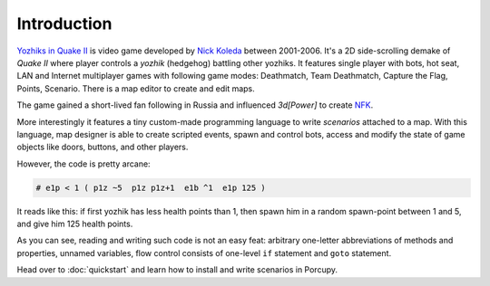 Introduction
============

`Yozhiks in Quake II <http://gegames.org/>`_ is video game developed by `Nick Koleda <http://twitter.com/zyaleniyeg>`_
between 2001-2006.
It's a 2D side-scrolling demake of *Quake II* where player controls a *yozhik* (hedgehog) battling other yozhiks.
It features single player with bots, hot seat, LAN and Internet multiplayer games with following game modes: Deathmatch,
Team Deathmatch, Capture the Flag, Points, Scenario.
There is a map editor to create and edit maps.

The game gained a short-lived fan following in Russia and influenced *3d[Power]* to create `NFK <http://needforkill.ru/>`_.

More interestingly it features a tiny custom-made programming language to write *scenarios* attached to a map.
With this language, map designer is able to create scripted events, spawn and control bots, access and modify the state
of game objects like doors, buttons, and other players.

However, the code is pretty arcane:

.. _spawn-scenario:
.. code-block:: none

   # e1p < 1 ( p1z ~5  p1z p1z+1  e1b ^1  e1p 125 )

It reads like this: if first yozhik has less health points than 1, then spawn him in a random spawn-point between 1 and
5, and give him 125 health points.

As you can see, reading and writing such code is not an easy feat: arbitrary one-letter abbreviations of methods and
properties, unnamed variables, flow control consists of one-level ``if`` statement and ``goto`` statement.

Head over to :doc:`quickstart` and learn how to install and write scenarios in Porcupy.
